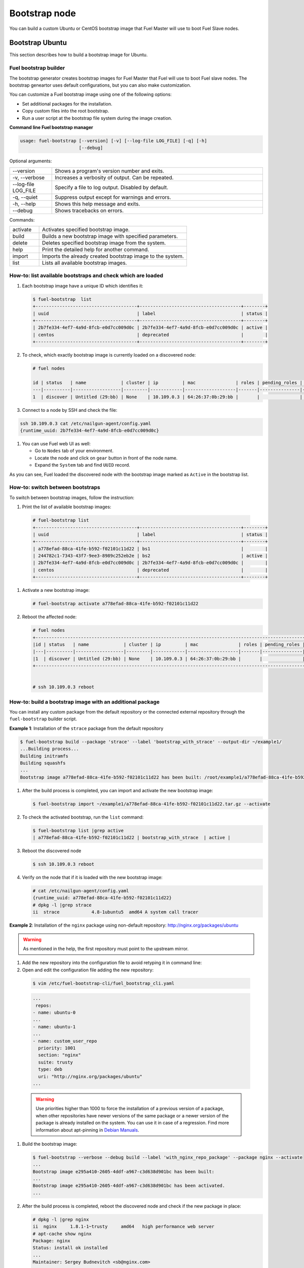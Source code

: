 .. _custom-bootstrap-node:

Bootstrap node
==============

You can build a custom Ubuntu or CentOS bootstrap image that Fuel Master will use
to boot Fuel Slave nodes.

Bootstrap Ubuntu
^^^^^^^^^^^^^^^^

This section describes how to build a bootstrap image for Ubuntu.

Fuel bootstrap builder
~~~~~~~~~~~~~~~~~~~~~~

The bootstrap generator creates bootstrap images for Fuel Master
that Fuel will use to boot Fuel slave nodes. The bootstrap
geneartor uses default configurations, but you
can also make customization.

You can customize a Fuel bootstrap image using one of the following options:

* Set additional packages for the installation.
* Copy custom files into the root bootstrap.
* Run a user script at the bootstrap file system during the image
  creation.


**Command line Fuel bootstrap manager**

.. code-block:: console

    usage: fuel-bootstrap [--version] [-v] [--log-file LOG_FILE] [-q] [-h]
                          [--debug]

Optional arguments:

.. list-table::
   :widths: 5 25
   :header-rows: 0

   * - --version
     - Shows a program's version number and exits.
   * - -v, --verbose
     - Increases a verbosity of output. Can be repeated.
   * - --log-file LOG_FILE
     - Specify a file to log output. Disabled by default.
   * - -q, --quiet
     - Suppress output except for warnings and errors.
   * - -h, --help
     - Shows this help message and exits.
   * - --debug
     - Shows tracebacks on errors.

Commands:

.. list-table::
   :widths: 5 25
   :header-rows: 0

   * - activate
     - Activates specified bootstrap image.
   * - build
     - Builds a new bootstrap image with specified parameters.
   * - delete
     - Deletes specified bootstrap image from the system.
   * - help
     - Print the detailed help for another command.
   * - import
     - Imports the already created bootstrap image to the system.
   * - list
     - Lists all available bootstrap images.


How-to: list available bootstraps and check which are loaded
~~~~~~~~~~~~~~~~~~~~~~~~~~~~~~~~~~~~~~~~~~~~~~~~~~~~~~~~~~~~

#. Each bootstrap image have a unique ID which identifies it:

   .. code-block:: console

    $ fuel-bootstrap  list
    +--------------------------------------+--------------------------------------+--------+
    | uuid                                 | label                                | status |
    +--------------------------------------+--------------------------------------+--------+
    | 2b7fe334-4ef7-4a9d-8fcb-e0d7cc009d0c | 2b7fe334-4ef7-4a9d-8fcb-e0d7cc009d0c | active |
    | centos                               | deprecated                           |        |
    +--------------------------------------+--------------------------------------+--------+

#. To check, which exactly bootstrap image is currently loaded on a discovered node:

   .. code-block:: console

    # fuel nodes

    id | status   | name             | cluster | ip         | mac               | roles | pending_roles | online | group_id
    ---|----------|------------------|---------|------------|-------------------|-------|---------------|--------|---------
    1  | discover | Untitled (29:bb) | None    | 10.109.0.3 | 64:26:37:0b:29:bb |       |               | True   | None


#. Connect to a node by SSH and check the file:

.. code-block:: console

    ssh 10.109.0.3 cat /etc/nailgun-agent/config.yaml
    {runtime_uuid: 2b7fe334-4ef7-4a9d-8fcb-e0d7cc009d0c}

#. You can use Fuel web UI as well:

   * Go to ``Nodes`` tab of your environment.
   * Locate the node and click on ``gear`` button in front of the node name.
   * Expand the ``System`` tab and find ``UUID`` record.

As you can see, Fuel loaded the discovered node with the bootstrap image marked
as ``Active`` in the bootstrap list.

How-to: switch between bootstraps
~~~~~~~~~~~~~~~~~~~~~~~~~~~~~~~~~

To switch between bootstrap images, follow the instruction:

#. Print the list of available bootstrap images:

 .. code-block:: console

    # fuel-bootstrap list
    +--------------------------------------+--------------------------------------+--------+
    | uuid                                 | label                                | status |
    +--------------------------------------+--------------------------------------+--------+
    | a778efad-88ca-41fe-b592-f02101c11d22 | bs1                                  |        |
    | 244782c1-7343-43f7-9ee3-8989c252eb2e | bs2                                  | active |
    | 2b7fe334-4ef7-4a9d-8fcb-e0d7cc009d0c | 2b7fe334-4ef7-4a9d-8fcb-e0d7cc009d0c |        |
    | centos                               | deprecated                           |        |
    +--------------------------------------+--------------------------------------+--------+

#. Activate a new bootstrap image:

   .. code-block:: console

    # fuel-bootstrap activate a778efad-88ca-41fe-b592-f02101c11d22

#. Reboot the affected node:

   .. code-block:: console

    # fuel nodes
    +-------------------------------------------------------------------------------------------------------------+
    |id | status   | name             | cluster | ip         | mac               | roles | pending_roles | online |
    |---|----------|------------------|---------|------------|-------------------|-------|---------------|--------|
    |1  | discover | Untitled (29:bb) | None    | 10.109.0.3 | 64:26:37:0b:29:bb |       |               | True   |
    +-------------------------------------------------------------------------------------------------------------+


    # ssh 10.109.0.3 reboot


How-to: build a bootstrap image with an additional package
~~~~~~~~~~~~~~~~~~~~~~~~~~~~~~~~~~~~~~~~~~~~~~~~~~~~~~~~~~

You can install any custom package from the default repository or
the connected external repository through the ``fuel-bootstrap`` builder script.


**Example 1**: Installation of the ``strace`` package from the default repository

.. code-block:: console

    $ fuel-bootstrap build --package 'strace' --label 'bootstrap_with_strace' --output-dir ~/example1/
    ...Building process...
    Building initramfs
    Building squashfs
    ...
    Bootstrap image a778efad-88ca-41fe-b592-f02101c11d22 has been built: /root/example1/a778efad-88ca-41fe-b592-f02101c11d22.tar.gz


#. After the build process is completed, you can import and activate the new bootstrap image:

   .. code-block:: console

      $ fuel-bootstrap import ~/example1/a778efad-88ca-41fe-b592-f02101c11d22.tar.gz --activate

#. To check the activated bootstrap, run the ``list`` command:

   .. code-block:: console

    $ fuel-bootstrap list |grep active
    | a778efad-88ca-41fe-b592-f02101c11d22 | bootstrap_with_strace  | active |

#. Reboot the discovered node

   .. code-block:: console

      $ ssh 10.109.0.3 reboot

#. Verify on the node that if it is loaded with the new bootstrap image:

   .. code-block:: console

    # cat /etc/nailgun-agent/config.yaml
    {runtime_uuid: a778efad-88ca-41fe-b592-f02101c11d22}
    # dpkg -l |grep strace
    ii  strace            4.8-1ubuntu5  amd64 A system call tracer


**Example 2**: Installation of the ``nginx`` package using non-default
repository: http://nginx.org/packages/ubuntu

.. warning::

   As mentioned in the help, the first repository must point to the upstream mirror.

#. Add the new repository into the configuration file to avoid retyping it in command line:

#. Open and edit the configuration file adding the new repository:

  .. code-block:: console

      $ vim /etc/fuel-bootstrap-cli/fuel_bootstrap_cli.yaml

  .. code-block:: yaml

    ...
     repos:
    - name: ubuntu-0
    ...
    - name: ubuntu-1
    ...
    - name: custom_user_repo
      priority: 1001
      section: "nginx"
      suite: trusty
      type: deb
      uri: "http://nginx.org/packages/ubuntu"
    ...


  .. warning::

    Use priorities higher than 1000 to force the installation
    of a previous version of a package, when other repositories
    have newer versions of the same package or a newer version
    of the package is already installed on the system.
    You can use it in case of a regression.
    Find more information about apt-pinning in
    `Debian Manuals <https://www.debian.org/doc/manuals/debian-reference/ch02.en.html#_tweaking_candidate_version>`_.


#. Build the bootstrap image:

   .. code-block:: console

    $ fuel-bootstrap --verbose --debug build --label 'with_nginx_repo_package' --package nginx --activate
    ...
    Bootstrap image e295a410-2605-4ddf-a967-c3d638d901bc has been built:
    ...
    Bootstrap image e295a410-2605-4ddf-a967-c3d638d901bc has been activated.
    ...

#. After the build process is completed, reboot the discovered node and check
   if the new package in place:

   .. code-block:: console

    # dpkg -l |grep nginx
    ii  nginx     1.8.1-1~trusty     amd64   high performance web server
    # apt-cache show nginx
    Package: nginx
    Status: install ok installed
    ...
    Maintainer: Sergey Budnevitch <sb@nginx.com>
    ...
    Homepage: http://nginx.org

    # cat /etc/nailgun-agent/config.yaml
    {runtime_uuid: e295a410-2605-4ddf-a967-c3d638d901bc}


How-to: install the latest kernel
~~~~~~~~~~~~~~~~~~~~~~~~~~~~~~~~~

.. warning::

   Using non-standard and not verified with Fuel packages
   or kernels can brake your system.

To install the latest ``lts-trusty`` kernel, you do not need
to make any customization. Simply run the bootstrap builder with
default parameters and the latest ``lts-trusty`` kernel
available in the repositories will be fetched.

#. Install the kernel different from ``lts-trusty``

#. Open and edit configuration file adding the new repository:

   .. code-block:: console

      $ vim /etc/fuel-bootstrap-cli/fuel_bootstrap_cli.yaml

   .. code-block:: yaml

    ...
    - name: wily1
      priority: 1001
      section: "main restricted universe multiverse"
      suite: wily
      type: deb
      uri: "http://cz.archive.ubuntu.com/ubuntu/"
    - name: wily2
      priority: 1001
      section: "main restricted universe multiverse"
      suite: wily-updates
      type: deb
      uri: "http://cz.archive.ubuntu.com/ubuntu/"
    ...


   .. code-block:: console

      $ fuel-bootstrap --verbose --debug build --label 'with_wily_kernel' --activate --kernel-flavor linux-image-generic-lts-wily

#. After the build process is completed, reboot the discovered node
   and verify on the node if the new kernel has been applied:

   .. code-block:: console

    # dpkg -l |grep wily
    ii  linux-image-generic-lts-wily       4.2.0.27.21  amd64   Generic Linux kernel image
    # uname  -a
    Linux bootstrap 4.2.0-27-generic #32~14.04.1-Ubuntu SMP Fri Jan 22 15:32:26 UTC 2016 x86_64 x86_64 x86_64 GNU/Linux


How-to: install the oldest kernel
~~~~~~~~~~~~~~~~~~~~~~~~~~~~~~~~~

.. warning::

   It's an example only. using non-standart and not tested with fuel
   packages or kernels can brake your system.


Unfortunately, due to ``apt-get upgrade\dist-upgrade`` implementation,
You can not install the oldest kernel in the same easy way like the newest one.
Still you can make do it with a custom script.

**Example**:

#. Check the version of ``lts-trusty`` meta-package:

   .. code-block:: console

    $ apt-cache show linux-image-generic-lts-vivid |grep -i Depends
    Depends: linux-image-3.19.0-47-generic, linux-image-extra-3.19.0-47-generic, linux-firmware

#. To install the oldest linux-image-3.19.0-25-generic kernel,
   prepare a simple bash script to include into the bootstrap building process:

   .. code-block:: console

    $ cat /root/user_script.sh

    #!/bin/bash

    echo "START user-script"
    apt-get remove -y linux-image-generic-lts* linux-image-*
    apt-get purge -y linux-image-generic-lts* linux-image-*

    rm -f /boot/vmlinuz*
    rm -f /boot/initrd*

    apt-get install -y linux-image-3.19.0-25-generic linux-image-extra-3.19.0-25-generic
    echo "END user-script"

#. Build and activate a bootstrap image including the custom script you created before:

   .. code-block:: console

    $ fuel-bootstrap build --verbose --debug --activate --label 'old_kernel' --script /root/user_script.sh
    ...
    Copy user-script /root/user_script.sh into chroot:/tmp/tmplGugKE.fuel-agent-image
    Make user-script /tmp/tmplGugKE.fuel-agent-image/user_script.sh executable
    Trying to execute command: chroot /tmp/tmplGugKE.fuel-agent-image /bin/bash -c /user_script.sh
    ...
    Bootstrap image 244782c1-7343-43f7-9ee3-8989c252eb2e has been built
    ...
    Bootstrap image 244782c1-7343-43f7-9ee3-8989c252eb2e has been activated.

#. Reboot the discovered node and check if the node has the kernel succesfully applied:

   .. code-block:: console

    $ ssh 10.109.0.3

    # uname  -a
    Linux bootstrap 3.19.0-25-generic #26~14.04.1-Ubuntu SMP Fri Jul 24 21:16:20 UTC 2015 x86_64 x86_64 x86_64 GNU/Linux

    # dpkg -l |grep image
    ii  linux-image-3.19.0-25-generic  3.19.0-25.26~14.04.1  amd64  Linux kernel image for version 3.19.0 on 64 bit x86 SMP
    ii  linux-image-extra-3.19.0-25-generic 3.19.0-25.26~14.04.1   amd64  Linux kernel extra modules for version 3.19.0 on 64 bit x86 SMP

    # cat /etc/nailgun-agent/config.yaml
    {runtime_uuid: 244782c1-7343-43f7-9ee3-8989c252eb2e}


Issue: automatic Fuel deployment has been failed
~~~~~~~~~~~~~~~~~~~~~~~~~~~~~~~~~~~~~~~~~~~~~~~~
**Script impact**
**UX impact**

If for some reason automatic building bootstrasp image has
been failed or a user skipped it during Fuel Master deployment
with an error message in console or in Fuel web UI.

.. code-block:: console

    "WARNING: Ubuntu bootstrap build has been skipped.
    Please build and activate bootstrap manually with CLI command
    `fuel-bootstrap build --activate`.
    While you don't activate any bootstrap - new nodes cannot be discovered
    and added to cluster.
    For more information please visit
    https://docs.mirantis.com/openstack/fuel/fuel-master/"

or

.. code-block:: console

    WARNING: Failed to build the bootstrap image, see
    /var/log/fuel-bootstrap-image-build.log
    for details. Perhaps your Internet connection is broken. Please fix the
    problem and run `fuel-bootstrap build --activate`.
    While you don't activate any bootstrap - new nodes cannot be discovered
    and added to cluster.
    For more information please visit
    https://docs.mirantis.com/openstack/fuel/fuel-master/"


The problem depends on a user environment, but in most cases
it is related to network inaccessibility of repositories.
To solve it, check and fix networking issues.
In case of an isolated Fuel Master environment, see
the ``fuel-mirror`` utility https://github.com/openstack/fuel-mirror .

In other cases, searching for an error in log files might help:

- /var/log/fuel-bootstrap-image-build.log
- /var/log/puppet/bootstrap_admin_node.log


Issue: a node has an old ``cmdline`` or a wrong bootstrap image
~~~~~~~~~~~~~~~~~~~~~~~~~~~~~~~~~~~~~~~~~~~~~~~~~~~~~~~~~~~~~~~~

``fuel-bootstrap`` has a limitation with UX issue.
You can not change a bootstrap image on nodes already added
to an environment (serialized).
This issue relates to the current architecture restriction.
See `LP1529890 <https://bugs.launchpad.net/fuel/+bug/1529890>`_

You can face the problem under the following conditions:

* You have a deprecated Centos bootstrap image in ``active`` state; or
  you power on nodes before the Fuel Master node is completely deployed
  when ``ubuntu-bootstrap`` on the Fuel Master node has not been activated yet.

* You start a node and assign it to an OpenStack environment, or
  you start or reset deployment on an environment, or any other case
  that triggers Fuel to store a node and create a cobbler system.

  .. code-block:: console

    cobbler system report --name default |grep -i Profile
    Profile : bootstrap

* Fuel (cobbler) creates a system with a CentOS bootstrap image

  .. code-block:: console

    $ cobbler system report --name node-1
    ...
     Profile : bootstrap (centos-bootstrap)
    ...

* Then you change the active bootstrap, which makes
  astute change the cobbler default profile to 'ubuntu-bootstrap'

  .. code-block:: console

    cobbler system report --name default |grep -i Profile
    Profile : ubuntu_bootstrap

  But the stored system still use the old bootstrap data.

To solve the problem:

#. Remove the node from db, reboot, and re-discover it

   .. warning::

      All node data will be destroyed!

   .. code-block:: console

      # fuel node --node-id 1 --delete-from-db

#. Manually update the cobbler profile:

   .. code-block:: console

    $ cobbler system edit --name node-1 --profile=ubuntu_bootstrap
    $ cobbler system report --name node-1 |grep Profile
    Profile : ubuntu_bootstrap

#. Reboot the node.


How-to: inject custom SSL certificates
~~~~~~~~~~~~~~~~~~~~~~~~~~~~~~~~~~~~~~

You can inject any customization scripts and files inside
a bootstrap through ``fuel-bootstrap``.
For example, you can add custom certificates to access to
an https repository.

**Example**: inject certificate files

#. Add a certificate to the Fuel Master system to provide
   correct work of debootstrap run on the Fuel Master node:

   .. code-block:: console

      $ cp user.crt /etc/pki/ca-trust/source/anchors/
      $ update-ca-trust extract

#. Create a directory with the certificate to inject:

   .. code-block:: console

    $ mkdir -p /root/bootstrap_root/usr/local/share/ca-certificates/
    $ cp cert.crt include/usr/local/share/ca-certificates/

#. Build the bootstrap:

   .. code-block:: console

      $ fuel-bootstrap build  --extra-dir /root/bootstrap_root/


``fuel-bootstrap`` container format
~~~~~~~~~~~~~~~~~~~~~~~~~~~~~~~~~~~

To simplify bootstrap sharing and delivery, we pack all needed for
a bootstrap files in a ``tar.gz`` archive, which can be also created
manually by a user without the ``fuel-bootstrap`` build script.

The bootstrap archive must contain:

.. code-block:: console

    * metadata.yaml - a description yaml file
    * initrd.img - initramfs
    * vmlinuz - a kernel image

.. warning::

    Currently, the filenames are hard-coded and cannot be changed.

Another files can be also added:

.. code-block:: console

    * root.squashfs - a root file system (optional)

Mandatory data fields for ``metadata.yaml``:

.. code-block:: yaml

    extend_kopts : 'key=value net.ifnames=1 debug ignore_loglevel'
    # kernel command line opts will be extended with Fuel default opts.
    # But, its also possible to re-write default params - w\o any
    # guarantee of work.

    uuid: 244782c1-7343-43f7-9ee3-8989c252eb2e
    # Uuid for identify bootstrap.


In the case of a manually built bootstrap you can generate UUID with
the following command:

.. code-block:: console

    python -c "import uuid; print str(uuid.uuid4())"

To connect (discover) and work correctly, ``fuel-bootstrap`` requires
runtime system to have installed and properly configured packages.
The list of packages is specified in the
``/etc/fuel-bootstrap-cli/fuel_bootstrap_cli.yaml`` file.

How-to: injecting a driver (from .deb packages)
~~~~~~~~~~~~~~~~~~~~~~~~~~~~~~~~~~~~~~~~~~~~~~~

When you need to install custom hardware drivers from the official
HW-support repository you can inject them into a bootstrap.

**Example**: Install a driver provided as a deb package

Input:

- .deb files provided by HW-support
    Fetched from:
    http://bgate.mellanox.com/openstack/mellanox_fuel_plugin/8.0/repositories/ubuntu/

- files to be injected to the bootstrap
    Fetched from review.

The deb files:

.. code-block:: console

    $ la -lah /root/mlnx_debs/
    -rw-r--r-- 1 root root  13M Jan 21 08:55 cirros-testvm-mellanox-ib_0.3.2-7_amd64.deb
    -rw-r--r-- 1 root root  13M Jan 21 08:55 cirros-testvm-mellanox_0.3.2-ubuntu3_amd64.deb
    -rw-r--r-- 1 root root  27K Jan 21 08:55 eswitchd_0.13-1_amd64.deb
    -rw-r--r-- 1 root root  27K Jan 21 08:55 eswitchd_1.14-3_amd64.deb
    -rw-r--r-- 1 root root  44K Jan 31 16:08 libibverbs1_1.1.8mlnx1-OFED.3.1.1.0.0_amd64.deb
    -rw-r--r-- 1 root root  49K Jan 31 16:08 libmlx4-1_1.0.6mlnx1-OFED.3.1.1.0.0_amd64.deb
    -rw-r--r-- 1 root root 3.7K Jan 21 08:55 mlnx-dnsmasq_2015.1.0-1_all.deb
    -rw-r--r-- 1 root root 100M Jan 21 08:55 mlnx-ofed-fuel_2.3-2.0.8_amd64.deb
    -rw-r--r-- 1 root root 193M Jan 21 08:55 mlnx-ofed-fuel_3.1-1.5.7_amd64.deb
    -rw-r--r-- 1 root root 1.9M Jan 31 16:08 mlnx-ofed-kernel-dkms_3.1-OFED.3.1.1.0.3.1.g9032737_all.deb
    -rw-r--r-- 1 root root  68K Jan 31 16:08 mlnx-ofed-kernel-utils_3.1-OFED.3.1.1.0.3.1.g9032737_amd64.deb
    -rw-r--r-- 1 root root  14K Jan 31 16:08 ofed-scripts_3.1-OFED.3.1.1.0.3_amd64.deb
    -rw-r--r-- 1 root root  18K Jan 21 08:55 python-networking-mlnx_2015.1.2-1_amd64.deb

The files to be injected to the bootstrap:

.. code-block:: console

    $ tree /root/mlnx_files//
    |-- mellanox_customize_init.sh
    `-- mlnx_bootstrap_root
        |-- etc
        |   `-- modprobe.d
        |       `-- ipoib.conf
        `-- usr
            `-- bin
                `-- init_mlnx.sh


.. warning::

   Injected files and folder should have execute permission

.. code-block:: console

    $ find /root/mlnx_files/ -type f -iname *.sh -print | xargs chmod 0755
    $ find /root/mlnx_files/ -type d -print | xargs chmod 755

The custom script:

.. code-block:: console

    $ cat /root/mlnx/mellanox_customize_init.sh
    #!/bin/bash

    echo "MLNX add init_mlnx.sh into bootstrap /etc/rc.local"
    sed -i 's/.*fix-configs.*/$(init_mlnx.sh > \/dev\/null 2>\&1) \& || true\n&/' /etc/rc.local


To push deb packages into the bootstrap, create a new repository on the Fuel Master node
and pull the repository to the builder following the steps below:

#. Prepare a custom repository under ``nailgun`` folder:

.. code-block:: console

    # Create repo dir
    $ mkdir -p /var/www/nailgun/mlnx_repo/ubuntu
    # Copy all *deb files to folder
    $ cp /root/mlnx_debs/*.deb /var/www/nailgun/mlnx_repo/ubuntu
    # run dpkg tool for create  repo-metadata
    $ pushd /var/www/nailgun/mlnx_repo/ubuntu/ ; dpkg-scanpackages ./ /dev/null | gzip -9c > Packages.gz ; popd
    # create simple Release stub file
    $ echo -e "Origin: user_custom\nLabel: custom\nSuite: user_custom\nCodename: user_custom\nArchitectures: amd64\nComponents: main\nDescription: custom"  > /var/www/nailgun/mlnx_repo/ubuntu/Release


#. Include the repository to configure the bootstrap builder:

   .. code-block:: console

      $ vim /etc/fuel-bootstrap-cli/fuel_bootstrap_cli.yaml


   .. code-block:: yaml

    ...
     repos:
    ...
    - name: custom_mlnx_repo
      priority: 1001
      section: ""
      suite: ./
      type: deb
      uri: "http://FUEL_MASTER_IP:8080/mlnx_repo/ubuntu/"

    where ``FUEL_MASTER_IP`` is the IP address of the Fuel Master node .


#. Run builder:

   .. code-block:: console

    $ fuel-bootstrap --verbose --debug build --package mlnx-ofed-kernel-dkms --package mlnx-ofed-kernel-utils --extra-dir /root/mlnx/mlnx_bootstrap_root/ --label mlnx-ofed-kernel --activate --script /root/mlnx/mellanox_customize_init.sh
    # Some logs from build process:
    ...
    Trying to execute command: rsync -rlptDKv /root/mlnx/mlnx_bootstrap_root// /tmp/tmpsJA1Yp.fuel-agent-image/
    ...
    Trying to execute command: chroot /tmp/tmpsJA1Yp.fuel-agent-image /bin/bash -c /mellanox_customize_init.sh
    ....
    stdout:MLNX add init_mlnx.sh into bootstrap /etc/rc.local
    ...
    Setting up mlnx-ofed-kernel-dkms (3.1-OFED.3.1.1.0.3.1.g9032737)
    ...
    Loading new mlnx-ofed-kernel-3.1 DKMS files
    ...
    Rsync files from /root/mlnx/mlnx_bootstrap_root/ to: /tmp/tmpIA5Ro8.fuel-agent-image
    ...
    --- Building bootstrap image END (do_mkbootstrap) ---
    ...
    Bootstrap image 37369fd8-34c0-444d-a4d1-2f266d586442 has been activated


#. Reboot nodes and check:

.. code-block:: console

    $ ssh 10.109.0.3 reboot
    root@bootstrap:~# dpkg -l |grep mlnx
    ii  mlnx-ofed-kernel-dkms 3.1-OFED.3.1.1.0.3.1.g9032737 all DKMS support for mlnxofed kernel modules
    ii  mlnx-ofed-kernel-utils 3.1-OFED.3.1.1.0.3.1.g9032737    amd64 Userspace tools to restart and tune mlnx-ofed kernel modules
    root@bootstrap:~# modinfo mlx4_core
        filename:       /lib/modules/3.13.0-76-generic/updates/dkms/mlx4_core.ko
        version:        3.1-1.0.3
        license:        Dual BSD/GPL
        description:    Mellanox ConnectX HCA low-level driver
        author:         Roland Dreier
      ........
    #Check, that are ran in background:
    root@bootstrap:~#
    ps xauf |grep init_mlnx.sh
    root      3113  0.0  0.0   9600  1492 pts/0    S    13:00   0:00 /bin/bash /usr/bin/init_mlnx.sh


How-to: hard-core debug session
~~~~~~~~~~~~~~~~~~~~~~~~~~~~~~~

In this example, you can see how to jump into chroot bootstrap dev environment and
make some manipulation.

.. warning::

   For debug purpose only.

#. Prepare ``sleep`` script

   .. code-block:: console

    $ cat /root/sleep.sh
    #!/bin/bash
    sleep 99h || true

#. Start build-process

   .. code-block:: console

    $ fuel-bootstrap --verbose --debug build --extra-dir /root/mlnx/mlnx_bootstrap_root/ --label debug --activate  --script /root/sleep.sh
    ...
    Copy user-script /root/sleep.sh into chroot:/tmp/tmpdOS3ya.fuel-agent-image
    Trying to execute command: chroot /tmp/tmpdOS3ya.fuel-agent-image /bin/bash -c /sleep.sh

    The process is sleeping and you can jump into chroot

#. Jumping into chrooted system

   .. code-block:: console

    $ chroot /tmp/tmpdOS3ya.fuel-agent-image /bin/bash
    # fix PATH difference between centos and ubuntu env.
    $ export PATH=$PATH:/sbin:/bin

   After this command, you can directly make any manipulation
   with the ``bootstrap-dev`` system.

When you finish all manipulation, you should exit from chroot
and kill ``sleep`` process:

.. code-block:: console

    $ [root@nailgun ~]# ps xauf |grep sleep
    root     23642  0.0  0.0   9524  1128 pts/14   S+   17:54   0:00  |           \_ /bin/bash /sleep.sh
    root     23643  0.0  0.0   4340   360 pts/14   S+   17:54   0:00  |               \_ sleep 99h

    $ kill -s INT 23643

After killing ``sleep`` process, building will continue as usual.


Bootstrap CentOS
^^^^^^^^^^^^^^^^

When you would like to bring changes
into CentOS bootstrap, you should take up either of the
options:

* create an additional
  "piece" of bootstrap (initrd_update)
  that will be injected into the
  original initramfs image on the bootstrap.
  That means, avoid modifying the original initramfs
  image for bootstrap

* modify the original initramfs image manually

* create a custom initramfs image for
  bootstrap to replace the default one.

Let's take a look at every approach in more details.

Creating and injecting the initrd_update into bootstrap
~~~~~~~~~~~~~~~~~~~~~~~~~~~~~~~~~~~~~~~~~~~~~~~~~~~~~~~

A typical use case for creating initrd_update looks as follows:
a great number of proprietary drivers for equipment cannot be
shipped with GA Fuel ISO due to legal issues
and should be installed by users themselves.

That means, you can add (or inject) the required issues (drivers,
scripts etc.) during Fuel ISO
installation procedure.

Injection workflow consists of several stages:

#. Prepare the injected initramfs image with the required kernel modules (for CentOS).
#. Modify bootstrap (CentOS)

Prepare injected initramfs image for CentOS
+++++++++++++++++++++++++++++++++++++++++++

The injected initramfs image should contain
the files what are going to be put on (or let's say injected into)
the original initramfs on the bootstrap in addition to
the deployed (original) RAM file system.

The injected initramfs image should have the following structure:

::

    /
    /lib/modules/<kernel-version>/kernel/<path-to-the-driver>/<module.ko>
    /etc/modprobe.d/<module>.conf

Let's put all required files into the folder called *dd-src* and create the image.
For example, we need the 2.6.32-504 (CentOs 6.6) kernel:

#. Create the working folder dd-src:

   ::

       mkdir dd-src

#. Put the kernel modules into:

   ::

      mkdir -p ./dd-src/lib/modules/2.6.32-504.1.3.el6.x86_64/kernel/drivers/scsi
      cp hpvsa.ko ./dd-src/lib/modules/2.6.32-504.1.3.el6.x86_64/kernel/drivers/scsi


#. Put the *<module-name>.conf* file with the modprobe command into
   the *etc/modprobe.d/* folder:

   ::

      mkdir -p ./dd-src/etc/modprobe.d/
      echo modprobe hpvsa > ./dd-src/etc/modprobe.d/hpvsa.conf
      chmod +x ./dd-src/etc/modprobe.d/hpvsa.conf


   There is the second (deprecated) way:
   create the */etc/rc.modules* executable file and list the command to probe with the module name.
   Do not use */etc/rc.local* file for this purpose,
   because it is too late for init hardware:

   ::

      mkdir ./dd-src/etc
      echo modprobe hpvsa > ./dd-src/etc/rc.modules
      chmod +x ./dd-src/etc/rc.modules




#. Create the dd-src.tar.gz file for coping to the Fuel Master node:

   ::

      tar -czvf dd-src.tar.gz ./dd-src

   The *dd-src.tar.gz* file can now be copied to the Fuel Master node.


Adding initrd_update image to the bootstrap
+++++++++++++++++++++++++++++++++++++++++++

.. note:: Currently, the bootstrap is based on CentOS (kernel and modules).


Let's assume that the Fuel Master node has been deployed:

#. Connect to the Fuel Master node:

   ::

       ssh root@<your-Fuel-Master-node-IP>

#. Prepare initramfs update image:

   ::

      tar -xzvf dd-src.tar.gz
      find dd-src/ | cpio --quiet -o -H newc | gzip -9 > /tmp/initrd_update.img

#. Copy into the TFTP (PXE) bootstrap folder:

   ::

       cp /tmp/initrd_update.img /var/www/nailgun/bootstrap/
       chmod 755 /var/www/nailgun/bootstrap/initrd_update.img

#. Copy inside the cobbler container to the folder:

   ::

       dockerctl copy initrd_update.img cobbler:/var/lib/tftpboot/initrd_update.img

#. Modify the bootstrap menu initrd parameter.

   * Log into the cobbler container:

     ::

         dockerctl shell cobbler

   * Get the variable kopts variable value:

      ::

          cobbler profile dumpvars --name=bootstrap | grep kernel_options
          kernel_options : ksdevice=bootif locale=en_US text mco_user=mcollective initrd=initrd_update.img biosdevname=0 lang url=http://10.20.0.2:8000/api priority=critical mco_pass=HfQqE2Td kssendmac

   * Add *initrd=initrd_update.img* at the beginning of the string
     and re-sync the container. It turns into the kernel
     parameter passing to the kernel on boot
     'initrd=initramfs.img,initrd_update.img':

     ::

         cobbler profile edit --name bootstrap --kopts='initrd=initrd_update.img ksdevice=bootif lang=  locale=en_US text mco_user=mcollective priority=critical url=http://10.20.0.2:8000/api biosdevname=0 mco_pass=HfQqE2Td kssendmac'
         cobbler sync


Modifying initramfs image manually for bootstrap node
-----------------------------------------------------

To edit the initramfs (initrd) image,
you should unpack it, modify and pack back.
Initramfs image is a gzip-ed cpio archive.

To change initramfs image, follow these steps:

#. Create a folder for modifying initramfs image and copy the initramfs image into it:

   ::

     mkdir /tmp/initrd-orig
     dockerctl copy cobbler:/var/lib/tftpboot/images/bootstrap/initramfs.img /tmp/initrd-orig/

#. Unpack initramfs image. First of all, unzip it:

   ::

      cd /tmp/initrd-orig/
      mv initramfs.img initramfs.img.gz
      gunzip initramfs.img.gz

#. Unpack the cpio archive to the initramfs folder:

   ::

      mkdir initramfs
      cd initramfs
      cpio -i < ../initramfs.img

#. Now you have the file system what you have in the RAM on the bootstrap:

   ::

     ls -l /tmp/initrd-orig/initramfs

#. Modify it as you need. For example, copy files or modify the scripts:

   ::

      cp hpvsa.ko lib/modules/2.6.32-504.1.3.el6.x86_64/kernel/drivers/scsi/
      echo "modprobe hpvsa" > etc/modprobe.d/hpvsa.conf


    To get more information on how to pass options to
    the module, start dependent modules or black-list modules please,
    consult see the *modprobe.d* man page.

    ::

        vi etc/modprobe.d/blacklist.conf

#. Pack the intiramfs back to **initfamfs.img.new** image:

   ::

      find /tmp/initrd-orig/initramfs | cpio --quiet -o -H newc | gzip -9 > /tmp/initramfs.img.new

#. Clean up. Remove */tmp/initrd-orig* temporary folder:

   ::

      rm -Rf /tmp/initrd-orig/


Creating a custom bootstrap node
--------------------------------

This option requires further investigation
and will be introduced in the near future.


Replacing default bootstrap node with the custom one
++++++++++++++++++++++++++++++++++++++++++++++++++++

Let's suppose that you have created or modified
the initramfs image. It is placed in the */tmp* folder under **initramfs.img.new** name.

To replace the default boostrap with the custom,
follow these steps:

#. Save the previous initramfs image:

   ::

       mv /var/www/nailgun/bootstrap/initramfs.img /var/www/nailgun/bootstrap/initramfs.img.old


#. Copy the new initramfs image into the bootstrap folder:

   ::

      cd /tmp
      cp initramfs.img.new /var/www/nailgun/bootstrap/initramfs.img
      dockerctl copy /var/www/nailgun/bootstrap/initramfs.img cobbler:/var/lib/tftpboot/images/bootstrap/initramfs.img

#. Make the Cobbler update the files:

   ::

      cobbler sync



